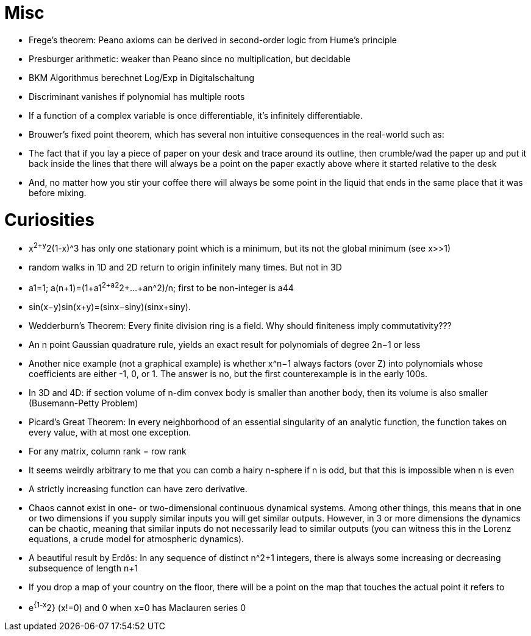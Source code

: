 = Misc

* Frege's theorem: Peano axioms can be derived in second-order logic from Hume's principle
* Presburger arithmetic: weaker than Peano since no multiplication, but decidable
* BKM Algorithmus berechnet Log/Exp in Digitalschaltung
* Discriminant vanishes if polynomial has multiple roots
* If a function of a complex variable is once differentiable, it's infinitely differentiable.
* Brouwer's fixed point theorem, which has several non intuitive consequences in the real-world such as:
* The fact that if you lay a piece of paper on your desk and trace around its outline, then crumble/wad the paper up and put it back inside the lines that there will always be a point on the paper exactly above where it started relative to the desk
* And, no matter how you stir your coffee there will always be some point in the liquid that ends in the same place that it was before mixing.

= Curiosities

* x^2+y^2(1-x)^3 has only one stationary point which is a minimum, but its not the global minimum (see x>>1)
* random walks in 1D and 2D return to origin infinitely many times. But not in 3D
* a1=1; a(n+1)=(1+a1^2+a2^2+...+an^2)/n; first to be non-integer is a44
* sin(x−y)sin(x+y)=(sinx−siny)(sinx+siny).
* Wedderburn’s Theorem: Every finite division ring is a field. Why should finiteness imply commutativity???
* An n point Gaussian quadrature rule, yields an exact result for polynomials of degree 2n−1 or less
* Another nice example (not a graphical example) is whether x^n−1 always factors (over Z) into polynomials whose coefficients are either -1, 0, or 1. The answer is no, but the first counterexample is in the early 100s.
* In 3D and 4D: if section volume of n-dim convex body is smaller than another body, then its volume is also smaller (Busemann-Petty Problem)
* Picard’s Great Theorem: In every neighborhood of an essential singularity of an analytic function, the function takes on every value, with at most one exception.
* For any matrix, column rank = row rank
* It seems weirdly arbitrary to me that you can comb a hairy n-sphere if n is odd, but that this is impossible when n is even
* A strictly increasing function can have zero derivative.
* Chaos cannot exist in one- or two-dimensional continuous dynamical systems. Among other things, this means that in one or two dimensions if you supply similar inputs you will get similar outputs.
However, in 3 or more dimensions the dynamics can be chaotic, meaning that similar inputs do not necessarily lead to similar outputs (you can witness this in the Lorenz equations, a crude model for atmospheric dynamics).
* A beautiful result by Erdős: In any sequence of distinct n^2+1 integers, there is always some increasing or decreasing subsequence of length n+1
* If you drop a map of your country on the floor, there will be a point on the map that touches the actual point it refers to
* e^{1-x^2} (x!=0) and 0 when x=0 has Maclauren series 0
